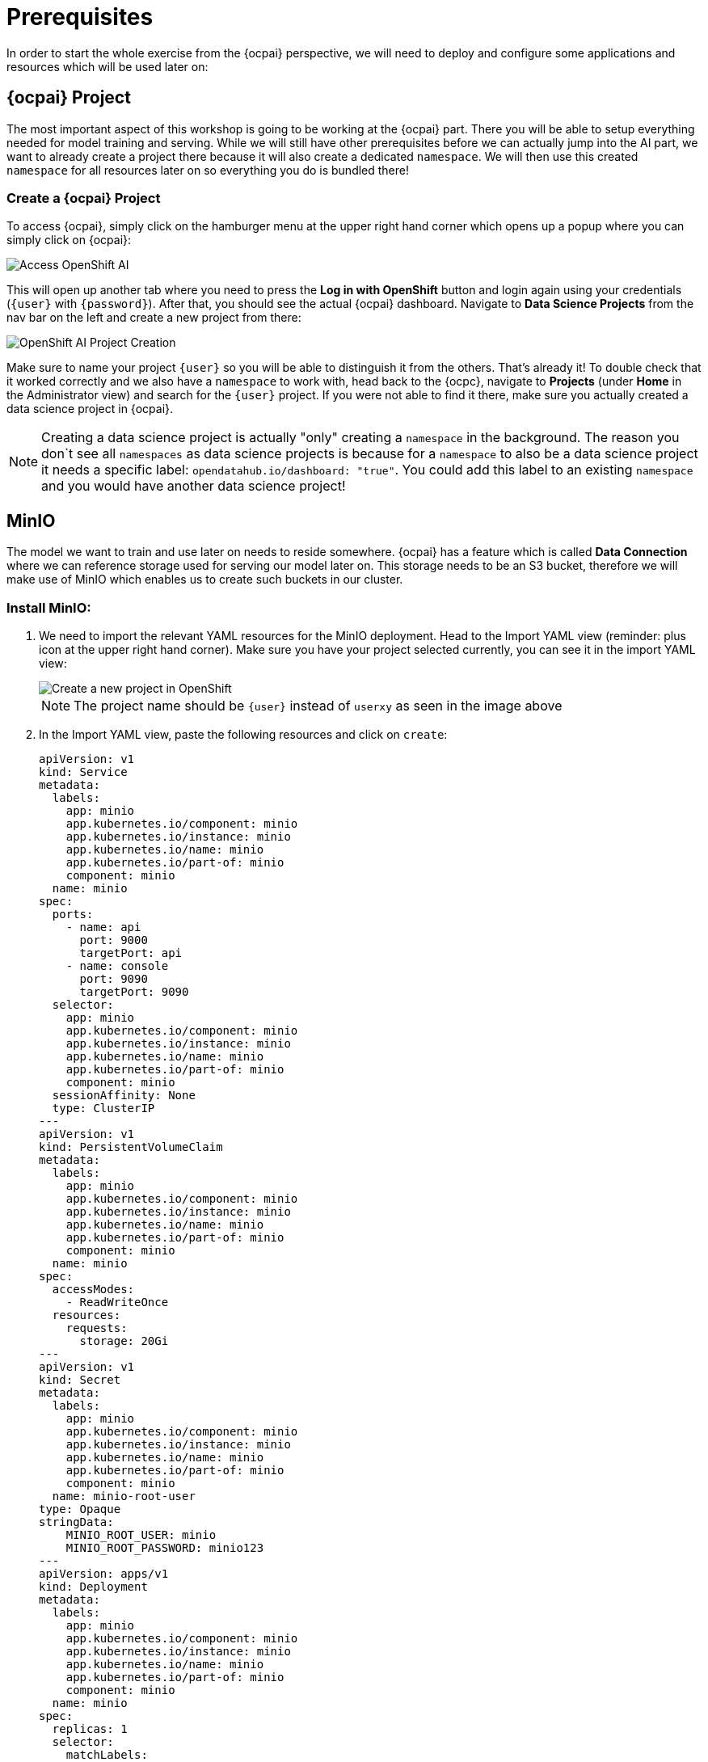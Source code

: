 = Prerequisites

In order to start the whole exercise from the {ocpai} perspective, we will need to deploy and configure some applications and resources which will be used later on:

== {ocpai} Project

The most important aspect of this workshop is going to be working at the {ocpai} part. There you will be able to setup everything needed for model training and serving. While we will still have other prerequisites before we can actually jump into the AI part, we want to already create a project there because it will also create a dedicated `namespace`. We will then use this created `namespace` for all resources later on so everything you do is bundled there!

=== Create a {ocpai} Project

To access {ocpai}, simply click on the hamburger menu at the upper right hand corner which opens up a popup where you can simply click on {ocpai}:

image::ocpai-access.png[Access OpenShift AI]

This will open up another tab where you need to press the *Log in with OpenShift* button and login again using your credentials (`{user}` with `{password}`). After that, you should see the actual {ocpai} dashboard. Navigate to *Data Science Projects* from the nav bar on the left and create a new project from there:

image::ocpai-project.png[OpenShift AI Project Creation]

Make sure to name your project `{user}` so you will be able to distinguish it from the others. That's already it! To double check that it worked correctly and we also have a `namespace` to work with, head back to the {ocpc}, navigate to *Projects* (under *Home* in the Administrator view) and search for the `{user}` project. If you were not able to find it there, make sure you actually created a data science project in {ocpai}.

NOTE: Creating a data science project is actually "only" creating a `namespace` in the background. The reason you don`t see all `namespaces` as data science projects is because for a `namespace` to also be a data science project it needs a specific label: `opendatahub.io/dashboard: "true"`. You could add this label to an existing `namespace` and you would have another data science project!

== MinIO

The model we want to train and use later on needs to reside somewhere. {ocpai} has a feature which is called *Data Connection* where we can reference storage used for serving our model later on. This storage needs to be an S3 bucket, therefore we will make use of MinIO which enables us to create such buckets in our cluster.

=== Install MinIO:

. We need to import the relevant YAML resources for the MinIO deployment. Head to the Import YAML view (reminder: plus icon at the upper right hand corner). Make sure you have your project selected currently, you can see it in the import YAML view:
+
image::minio-import-yaml.png[Create a new project in OpenShift]
+
NOTE: The project name should be `{user}` instead of `userxy` as seen in the image above

. In the Import YAML view, paste the following resources and click on `create`:
+
[source,yaml,role=execute]
----
apiVersion: v1
kind: Service
metadata:
  labels:
    app: minio
    app.kubernetes.io/component: minio
    app.kubernetes.io/instance: minio
    app.kubernetes.io/name: minio
    app.kubernetes.io/part-of: minio
    component: minio
  name: minio
spec:
  ports:
    - name: api
      port: 9000
      targetPort: api
    - name: console
      port: 9090
      targetPort: 9090
  selector:
    app: minio
    app.kubernetes.io/component: minio
    app.kubernetes.io/instance: minio
    app.kubernetes.io/name: minio
    app.kubernetes.io/part-of: minio
    component: minio
  sessionAffinity: None
  type: ClusterIP
---
apiVersion: v1
kind: PersistentVolumeClaim
metadata:
  labels:
    app: minio
    app.kubernetes.io/component: minio
    app.kubernetes.io/instance: minio
    app.kubernetes.io/name: minio
    app.kubernetes.io/part-of: minio
    component: minio
  name: minio
spec:
  accessModes:
    - ReadWriteOnce
  resources:
    requests:
      storage: 20Gi
---
apiVersion: v1
kind: Secret
metadata:
  labels:
    app: minio
    app.kubernetes.io/component: minio
    app.kubernetes.io/instance: minio
    app.kubernetes.io/name: minio
    app.kubernetes.io/part-of: minio
    component: minio
  name: minio-root-user
type: Opaque
stringData:
    MINIO_ROOT_USER: minio
    MINIO_ROOT_PASSWORD: minio123
---
apiVersion: apps/v1
kind: Deployment
metadata:
  labels:
    app: minio
    app.kubernetes.io/component: minio
    app.kubernetes.io/instance: minio
    app.kubernetes.io/name: minio
    app.kubernetes.io/part-of: minio
    component: minio
  name: minio
spec:
  replicas: 1
  selector:
    matchLabels:
      app: minio
      app.kubernetes.io/component: minio
      app.kubernetes.io/instance: minio
      app.kubernetes.io/name: minio
      app.kubernetes.io/part-of: minio
      component: minio
  strategy:
    type: Recreate
  template:
    metadata:
      labels:
        app: minio
        app.kubernetes.io/component: minio
        app.kubernetes.io/instance: minio
        app.kubernetes.io/name: minio
        app.kubernetes.io/part-of: minio
        component: minio
    spec:
      containers:
        - args:
            - minio server /data --console-address :9090
          command:
            - /bin/bash
            - -c
          envFrom:
            - secretRef:
                name: minio-root-user
          image: quay.io/minio/minio:latest
          name: minio
          ports:
            - containerPort: 9000
              name: api
              protocol: TCP
            - containerPort: 9090
              name: console
              protocol: TCP
          resources:
            limits:
              cpu: "1"
              memory: 1Gi
            requests:
              cpu: 250m
              memory: 512Mi
          volumeMounts:
            - mountPath: /data
              name: minio
      volumes:
        - name: minio
          persistentVolumeClaim:
            claimName: minio
        - emptyDir: {}
          name: empty
---
apiVersion: route.openshift.io/v1
kind: Route
metadata:
  labels:
    app: minio
    app.kubernetes.io/component: minio
    app.kubernetes.io/instance: minio
    app.kubernetes.io/name: minio
    app.kubernetes.io/part-of: minio
    component: minio
  name: minio-console
spec:
  port:
    targetPort: console
  tls:
    insecureEdgeTerminationPolicy: Redirect
    termination: edge
  to:
    kind: Service
    name: minio
    weight: 100
  wildcardPolicy: None
---
apiVersion: route.openshift.io/v1
kind: Route
metadata:
  labels:
    app: minio
    app.kubernetes.io/component: minio
    app.kubernetes.io/instance: minio
    app.kubernetes.io/name: minio
    app.kubernetes.io/part-of: minio
    component: minio
  name: minio-s3
spec:
  port:
    targetPort: api
  tls:
    insecureEdgeTerminationPolicy: Redirect
    termination: edge
  to:
    kind: Service
    name: minio
    weight: 100
  wildcardPolicy: None
----
+
NOTE: You can see that none of the YAML resources above mention a `namespace` attribute. This is because this makes it more flexible so that the used `namespace` will be derived from the currently selected one. That's why it's important to create one before and make sure it's selected.
+
.. Feel free to check the resources which are being generated. A small rundown on these:
+
... `Deployment`: the main resource which will reference the used MinIO image and deploy it
... `Service`: define how the deployment will be accessible from a network perspective - mainly port definitions
... `PersistentVolumeClaim`: MinIO will enable us to create and expose S3 buckets, therefore object storage - that needs storage to begin with and this resource will attach storage to MinIO which it can then use
... `Secret`: contains the credentials for the root user of your MinIO instance
... `Route`: two of them, references the used `Service` to expose it and make it available outside the your cluster - in this case for the API and the Console (UI) of MinIO

NOTE: The login credentials for your MinIO instance can be seen in the `Secret`, it's `minio` with `minio123`.

=== Create a bucket

In order to make use of the Object Storage capabilities of MinIO, we need to create a bucket. We will later upload our model into this bucket and be able to do the inferencing from there. Our MinIO deployment comes with two `Routes`, one for the API to consume the bucket and one for the Console (Web UI). Let's head over to the Console to create our bucket now!

First we need to find out the URL to access the Console. To do so, head over to the *Network* tab in the Administrator view and then to *Routes*. Now make sure your current project is {user}. This should show you the `Routes` which exist in this project, at this state the ones from MinIO. You can already see the *Location* property on the right site, just click on that!

image::minio-route.png[MinIO Route and URL for the Web Console]

There you need to login with the credentials used in the `Secret` when you applied all the YAML manifests for deploying MinIO in the first place. They were `minio` with `minio123`. After logging in, you will already be greeted with the bucket view which is recommending you to create your first bucket, so let's just do that:

image::minio-create-bucket.png[Create a bucket in MinIO]

Use `{global-name}` for the bucket name as this will be the name for almost all resources going forward to minimize potential mix-ups.

The only thing left for us to configure for MinIO, is to set a region. Later on when creating a so called *Data Connection* in {ocpai}, we need to add a region, therefore we will set it in MinIO. To do so, we only need to head over to *Configuration* where we can set this under *Region*, *Server Location*:

image::minio-region-config.png[MinIO region setting]

Just put in `us-east` there.

With that we have everything set up to get started with the {ocpai} topic!